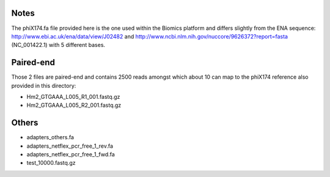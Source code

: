 Notes
=======

The phiX174.fa file provided here is the one used within the Biomics platform and
differs slightly from the ENA sequence: http://www.ebi.ac.uk/ena/data/view/J02482
and http://www.ncbi.nlm.nih.gov/nuccore/9626372?report=fasta (NC_001422.1) with 
5 different bases.

Paired-end
===========

Those 2 files are paired-end and contains 2500 reads amongst which about 10 can
map to the phiX174 reference also provided in this directory:

- Hm2_GTGAAA_L005_R1_001.fastq.gz
- Hm2_GTGAAA_L005_R2_001.fastq.gz

Others
========

- adapters_others.fa
- adapters_netflex_pcr_free_1_rev.fa
- adapters_netflex_pcr_free_1_fwd.fa
- test_10000.fastq.gz
